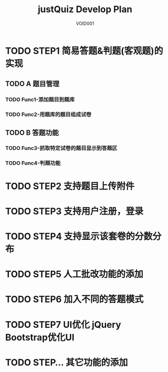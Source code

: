 #+STARTUP: content
#+TITLE: justQuiz Develop Plan
#+AUTHOR: VOID001

* TODO STEP1 简易答题&判题(客观题)的实现
** TODO A 题目管理
*** TODO Func1-添加题目到题库
*** TODO Func2-用题库的题目组成试卷
** TODO B 答题功能
*** TODO Func3-抓取特定试卷的题目显示到答题区
*** TODO Func4-判题功能
* TODO STEP2 支持题目上传附件
* TODO STEP3 支持用户注册，登录
* TODO STEP4 支持显示该套卷的分数分布
* TODO STEP5 人工批改功能的添加
* TODO STEP6 加入不同的答题模式
* TODO STEP7 UI优化 jQuery Bootstrap优化UI
* TODO STEP... 其它功能的添加
